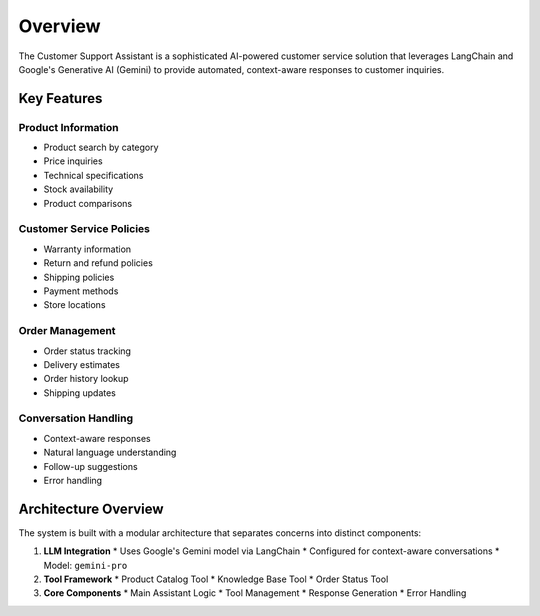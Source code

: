 Overview
========

The Customer Support Assistant is a sophisticated AI-powered customer service solution that leverages LangChain and Google's Generative AI (Gemini) to provide automated, context-aware responses to customer inquiries.

Key Features
-----------

Product Information
^^^^^^^^^^^^^^^^^
* Product search by category
* Price inquiries
* Technical specifications
* Stock availability
* Product comparisons

Customer Service Policies
^^^^^^^^^^^^^^^^^^^^^^
* Warranty information
* Return and refund policies
* Shipping policies
* Payment methods
* Store locations

Order Management
^^^^^^^^^^^^^
* Order status tracking
* Delivery estimates
* Order history lookup
* Shipping updates

Conversation Handling
^^^^^^^^^^^^^^^^^
* Context-aware responses
* Natural language understanding
* Follow-up suggestions
* Error handling

Architecture Overview
------------------

The system is built with a modular architecture that separates concerns into distinct components:

1. **LLM Integration**
   * Uses Google's Gemini model via LangChain
   * Configured for context-aware conversations
   * Model: ``gemini-pro``

2. **Tool Framework**
   * Product Catalog Tool
   * Knowledge Base Tool
   * Order Status Tool

3. **Core Components**
   * Main Assistant Logic
   * Tool Management
   * Response Generation
   * Error Handling
